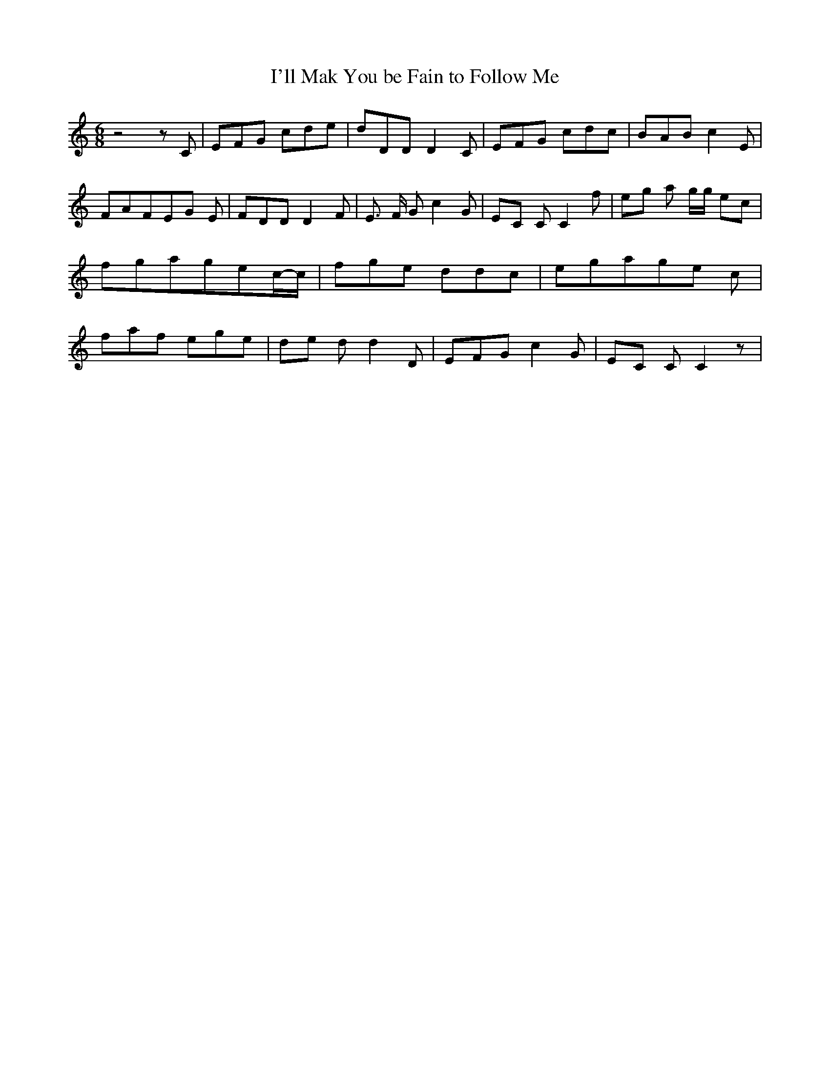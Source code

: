 % Generated more or less automatically by swtoabc by Erich Rickheit KSC
X:1
T:I'll Mak You be Fain to Follow Me
M:6/8
L:1/8
K:C
 z4 z C| EFG cde| dDD D2 C| EFG cdc| BAB c2 E| FAFE-G E| FDD D2 F|\
 E3/2 F/2 G c2 G|E-C C C2 f|e-g a g/2g/2 ec| fgag-ec/2-c/2| fge ddc|\
 egag-e c| faf ege|d-e d d2 D| EFG c2 G|E-C C C2 z|


